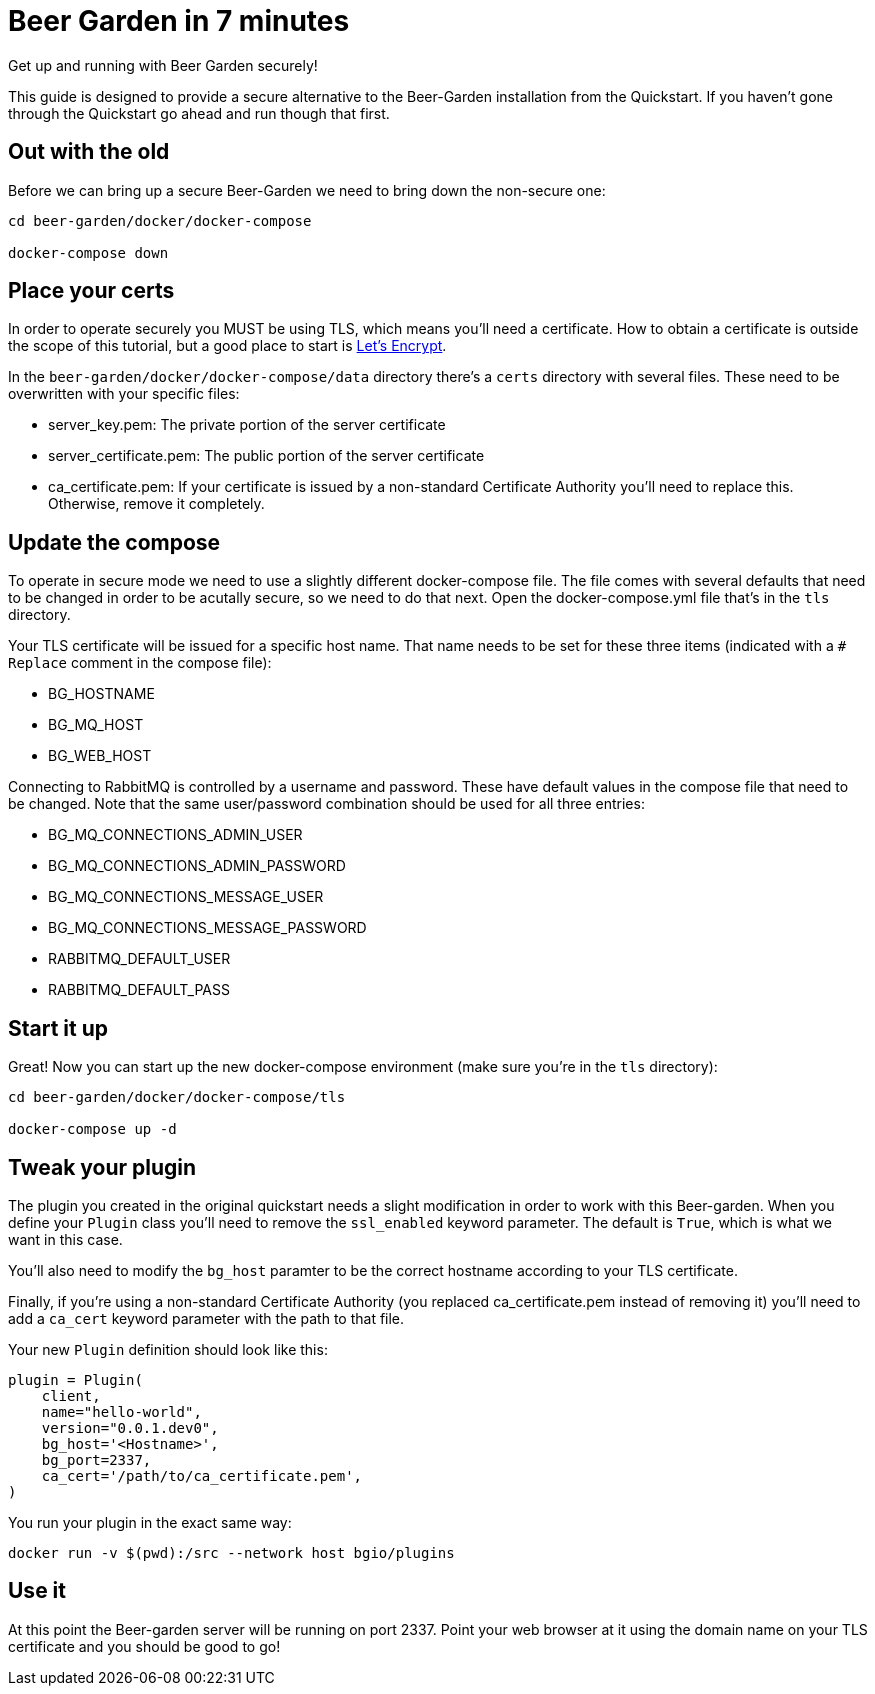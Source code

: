 = Beer Garden in 7 minutes
:page-layout: docs
:plugin-include-dir: python/_includes
:install-include-dir: installation-guides/_includes
:plugin-base-image: bgio/plugins


Get up and running with Beer Garden securely!

This guide is designed to provide a secure alternative to the Beer-Garden installation from the Quickstart. If you haven't gone through the Quickstart go ahead and run though that first.


== Out with the old

Before we can bring up a secure Beer-Garden we need to bring down the non-secure one:

[source]
----
cd beer-garden/docker/docker-compose

docker-compose down
----


== Place your certs

In order to operate securely you MUST be using TLS, which means you'll need a certificate. How to obtain a certificate is outside the scope of this tutorial, but a good place to start is https://letsencrypt.org[Let's Encrypt].

In the `beer-garden/docker/docker-compose/data` directory there's a `certs` directory with several files. These need to be overwritten with your specific files:

- server_key.pem: The private portion of the server certificate
- server_certificate.pem: The public portion of the server certificate
- ca_certificate.pem: If your certificate is issued by a non-standard Certificate Authority you'll need to replace this. Otherwise, remove it completely.


== Update the compose

To operate in secure mode we need to use a slightly different docker-compose file. The file comes with several defaults that need to be changed in order to be acutally secure, so we need to do that next. Open the docker-compose.yml file that's in the `tls` directory.

Your TLS certificate will be issued for a specific host name. That name needs to be set for these three items (indicated with a `# Replace` comment in the compose file):

- BG_HOSTNAME
- BG_MQ_HOST
- BG_WEB_HOST

Connecting to RabbitMQ is controlled by a username and password. These have default values in the compose file that need to be changed. Note that the same user/password combination should be used for all three entries:

- BG_MQ_CONNECTIONS_ADMIN_USER
- BG_MQ_CONNECTIONS_ADMIN_PASSWORD
- BG_MQ_CONNECTIONS_MESSAGE_USER
- BG_MQ_CONNECTIONS_MESSAGE_PASSWORD
- RABBITMQ_DEFAULT_USER
- RABBITMQ_DEFAULT_PASS


== Start it up

Great! Now you can start up the new docker-compose environment (make sure you're in the `tls` directory):

[source,subs="attributes"]
----
cd beer-garden/docker/docker-compose/tls

docker-compose up -d
----


== Tweak your plugin

The plugin you created in the original quickstart needs a slight modification in order to work with this Beer-garden. When you define your `Plugin` class you'll need to  remove the `ssl_enabled` keyword parameter. The default is `True`, which is what we want in this case.

You'll also need to modify the `bg_host` paramter to be the correct hostname according to your TLS certificate.

Finally, if you're using a non-standard Certificate Authority (you replaced ca_certificate.pem instead of removing it) you'll need to add a `ca_cert` keyword parameter with the path to that file.

Your new `Plugin` definition should look like this:

[source,python]
----
plugin = Plugin(
    client,
    name="hello-world",
    version="0.0.1.dev0",
    bg_host='<Hostname>',
    bg_port=2337,
    ca_cert='/path/to/ca_certificate.pem',
)
----

You run your plugin in the exact same way:

[source,subs="attributes"]
----
docker run -v $(pwd):/src --network host {plugin-base-image}
----

== Use it

At this point the Beer-garden server will be running on port 2337. Point your web browser at it using the domain name on your TLS certificate and you should be good to go!
